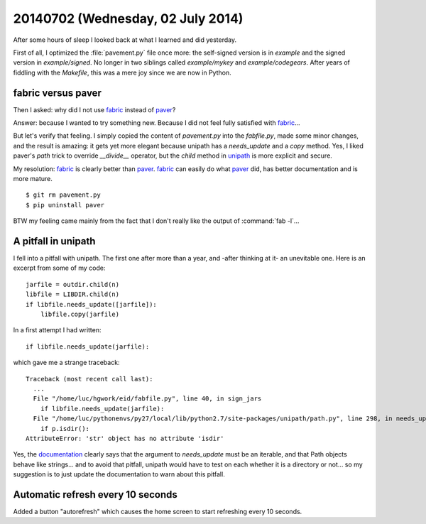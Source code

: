 ==================================
20140702 (Wednesday, 02 July 2014)
==================================

After some hours of sleep I looked back at what I learned and did
yesterday.

First of all, I optimized the :file:`pavement.py` file once more: the
self-signed version is in `example` and the signed version in
`example/signed`. No longer in two siblings called `example/mykey` and
`example/codegears`.  After years of fiddling with the `Makefile`,
this was a mere joy since we are now in Python.

fabric versus paver
-------------------

Then I asked: why did I not use fabric_ instead of paver_?

.. _paver: http://paver.github.io/paver/
.. _fabric: http://www.fabfile.org/
.. _unipath: https://github.com/mikeorr/Unipath

Answer: because I wanted to try something new. Because I did not feel
fully satisfied with fabric_...

But let's verify that feeling. I simply copied the content of
`pavement.py` into the `fabfile.py`, made some minor changes, and the
result is amazing: it gets yet more elegant because unipath has a
`needs_update` and a `copy` method. Yes, I liked paver's `path` trick to override `__divide__`
operator, but the `child` method in unipath_ is more explicit and
secure.

My resolution: fabric_ is clearly better than paver_.  fabric_ can
easily do what paver_ did, has better documentation and is more
mature.

::

  $ git rm pavement.py 
  $ pip uninstall paver

BTW my feeling came mainly from the fact that I don't really like the
output of :command:`fab -l`...

A pitfall in unipath
--------------------

I fell into a pitfall with unipath. The first one after more than a
year, and -after thinking at it- an unevitable one.  Here is an
excerpt from some of my code::

    jarfile = outdir.child(n)
    libfile = LIBDIR.child(n)
    if libfile.needs_update([jarfile]):
        libfile.copy(jarfile)

In a first attempt I had written::

   if libfile.needs_update(jarfile):

which gave me a strange traceback::

    Traceback (most recent call last):
      ...
      File "/home/luc/hgwork/eid/fabfile.py", line 40, in sign_jars
        if libfile.needs_update(jarfile):
      File "/home/luc/pythonenvs/py27/local/lib/python2.7/site-packages/unipath/path.py", line 298, in needs_update
        if p.isdir():
    AttributeError: 'str' object has no attribute 'isdir'

Yes, the `documentation
<https://github.com/mikeorr/Unipath#high-level-operations>`_ clearly
says that the argument to `needs_update` must be an iterable, and that
Path objects behave like strings... and to avoid that pitfall, unipath
would have to test on each whether it is a directory or not... so my
suggestion is to just update the documentation to warn about this
pitfall.

Automatic refresh every 10 seconds
----------------------------------

Added a button "autorefresh" which causes the home screen to start
refreshing every 10 seconds.
